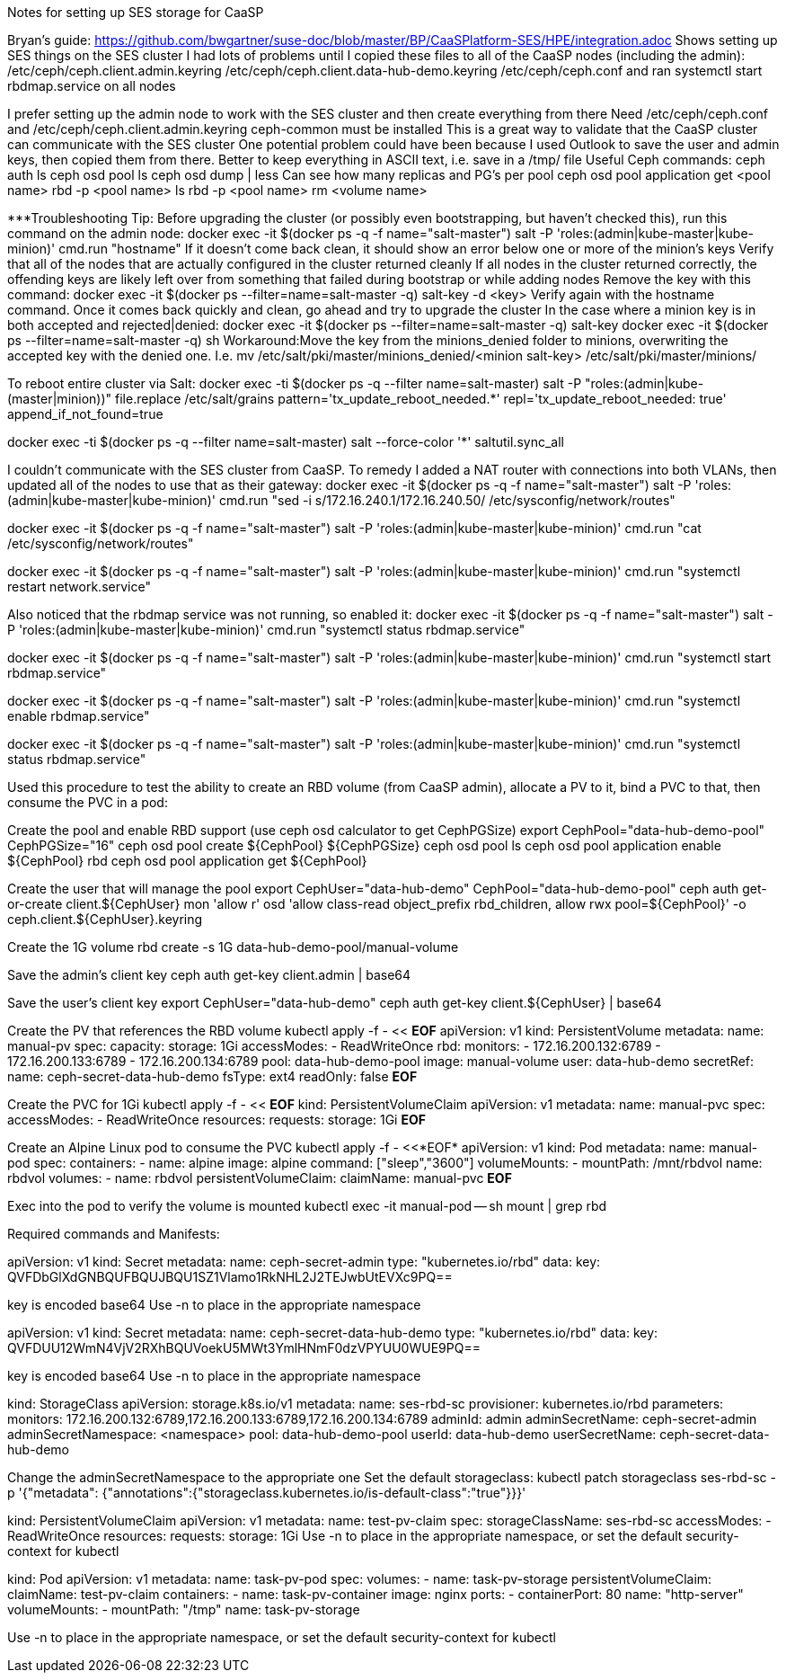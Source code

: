Notes for setting up SES storage for CaaSP

Bryan’s guide: https://github.com/bwgartner/suse-doc/blob/master/BP/CaaSPlatform-SES/HPE/integration.adoc
Shows setting up SES things on the SES cluster 
I had lots of problems until I copied these files to all of the CaaSP nodes (including the admin):
/etc/ceph/ceph.client.admin.keyring
/etc/ceph/ceph.client.data-hub-demo.keyring
/etc/ceph/ceph.conf
and ran systemctl start rbdmap.service on all nodes

I prefer setting up the admin node to work with the SES cluster and then create everything from there
Need /etc/ceph/ceph.conf and /etc/ceph/ceph.client.admin.keyring
ceph-common must be installed
This is a great way to validate that the CaaSP cluster can communicate with the SES cluster
One potential problem could have been because I used Outlook to save the user and admin keys, then copied them from there.
Better to keep everything in ASCII text, i.e. save in a /tmp/ file
Useful Ceph commands:
ceph auth ls
ceph osd pool ls
ceph osd dump | less
Can see how many replicas and PG’s per pool
ceph osd pool application get <pool name>
rbd -p <pool name>  ls
rbd -p <pool name> rm <volume name>

***Troubleshooting Tip:
Before upgrading the cluster (or possibly even bootstrapping, but haven’t checked this), run this command on the admin node: docker exec -it $(docker ps -q -f name="salt-master") salt -P 'roles:(admin|kube-master|kube-minion)' cmd.run "hostname"
If it doesn’t come back clean, it should show an error below one or more of the minion’s keys
Verify that all of the nodes that are actually configured in the cluster returned cleanly
If all nodes in the cluster returned correctly, the offending keys are likely left over from something that failed during bootstrap or while adding nodes
Remove the key with this command: docker exec -it $(docker ps --filter=name=salt-master -q) salt-key -d  <key>
Verify again with the hostname command. Once it comes back quickly and clean, go ahead and try to upgrade the cluster
In the case where a minion key is in both accepted and rejected|denied:
docker exec -it $(docker ps --filter=name=salt-master -q) salt-key
docker exec -it $(docker ps --filter=name=salt-master -q) sh
Workaround:Move the key from the minions_denied folder to minions, overwriting the accepted key with the denied one. I.e.
mv /etc/salt/pki/master/minions_denied/<minion salt-key> /etc/salt/pki/master/minions/

To reboot entire cluster via Salt:
docker exec -ti $(docker ps -q --filter name=salt-master) salt -P "roles:(admin|kube-(master|minion))" file.replace /etc/salt/grains pattern='tx_update_reboot_needed.*' repl='tx_update_reboot_needed: true'
append_if_not_found=true
 
docker exec -ti $(docker ps -q --filter name=salt-master) salt --force-color '*' saltutil.sync_all
 


I couldn’t communicate with the SES cluster from CaaSP. To remedy I added a NAT router with connections into both VLANs, then updated all of the nodes to use that as their gateway:
docker exec -it $(docker ps -q -f name="salt-master") salt -P 'roles:(admin|kube-master|kube-minion)' cmd.run "sed -i s/172.16.240.1/172.16.240.50/ /etc/sysconfig/network/routes"

docker exec -it $(docker ps -q -f name="salt-master") salt -P 'roles:(admin|kube-master|kube-minion)' cmd.run "cat /etc/sysconfig/network/routes"

docker exec -it $(docker ps -q -f name="salt-master") salt -P 'roles:(admin|kube-master|kube-minion)' cmd.run "systemctl restart network.service"

Also noticed that the rbdmap service was not running, so enabled it:
docker exec -it $(docker ps -q -f name="salt-master") salt -P 'roles:(admin|kube-master|kube-minion)' cmd.run "systemctl status rbdmap.service"

docker exec -it $(docker ps -q -f name="salt-master") salt -P 'roles:(admin|kube-master|kube-minion)' cmd.run "systemctl start rbdmap.service"

docker exec -it $(docker ps -q -f name="salt-master") salt -P 'roles:(admin|kube-master|kube-minion)' cmd.run "systemctl enable rbdmap.service"

docker exec -it $(docker ps -q -f name="salt-master") salt -P 'roles:(admin|kube-master|kube-minion)' cmd.run "systemctl status rbdmap.service"



Used this procedure to test the ability to create an RBD volume (from CaaSP admin), allocate a PV to it, bind a PVC to that, then consume the PVC in a pod:


Create the pool and enable RBD support (use ceph osd calculator to get CephPGSize)
export CephPool="data-hub-demo-pool" CephPGSize="16"
ceph osd pool create ${CephPool} ${CephPGSize}
ceph osd pool ls
ceph osd pool application enable ${CephPool} rbd
ceph osd pool application get ${CephPool}


Create the user that will manage the pool 
export CephUser="data-hub-demo" CephPool="data-hub-demo-pool"
ceph auth get-or-create client.${CephUser} mon 'allow r' osd 'allow class-read object_prefix rbd_children, allow rwx pool=${CephPool}' -o ceph.client.${CephUser}.keyring


Create the 1G volume
rbd create -s 1G data-hub-demo-pool/manual-volume

Save the admin’s client key
ceph auth get-key client.admin | base64

Save the user’s client key
export CephUser="data-hub-demo"
ceph auth get-key client.${CephUser} | base64


Create the PV that references the RBD volume
kubectl apply -f - << *EOF*
apiVersion: v1
kind: PersistentVolume
metadata:
  name: manual-pv
spec:
  capacity:
    storage: 1Gi
  accessModes:
    - ReadWriteOnce
  rbd:
    monitors:
    - 172.16.200.132:6789
    - 172.16.200.133:6789
    - 172.16.200.134:6789
    pool: data-hub-demo-pool
    image: manual-volume
    user: data-hub-demo
    secretRef:
      name: ceph-secret-data-hub-demo
    fsType: ext4
    readOnly: false
*EOF*

Create the PVC for 1Gi
kubectl apply -f - << *EOF*
kind: PersistentVolumeClaim
apiVersion: v1
metadata:
  name: manual-pvc
spec:
  accessModes:
    - ReadWriteOnce
  resources:
    requests:
      storage: 1Gi
*EOF*

Create an Alpine Linux pod to consume the PVC
kubectl apply -f - <<*EOF*
apiVersion: v1
kind: Pod
metadata:
  name: manual-pod
spec:
  containers:
  - name: alpine
    image: alpine
    command: ["sleep","3600"]
    volumeMounts:
    - mountPath: /mnt/rbdvol
      name: rbdvol
  volumes:
  - name: rbdvol
    persistentVolumeClaim:
      claimName: manual-pvc
*EOF*

Exec into the pod to verify the volume is mounted
kubectl exec -it manual-pod -- sh
mount | grep rbd


Required commands and Manifests:

apiVersion: v1
kind: Secret
metadata:
  name: ceph-secret-admin
type: "kubernetes.io/rbd"
data:
  key: QVFDbGlXdGNBQUFBQUJBQU1SZ1Vlamo1RkNHL2J2TEJwbUtEVXc9PQ==

key is encoded base64
Use -n to place in the appropriate namespace
======================

apiVersion: v1
kind: Secret
metadata:
  name: ceph-secret-data-hub-demo
type: "kubernetes.io/rbd"
data:
  key: QVFDUU12WmN4VjV2RXhBQUVoekU5MWt3YmlHNmF0dzVPYUU0WUE9PQ==

key is encoded base64
Use -n to place in the appropriate namespace
======================

kind: StorageClass
apiVersion: storage.k8s.io/v1
metadata:
  name: ses-rbd-sc
provisioner: kubernetes.io/rbd
parameters:
  monitors: 172.16.200.132:6789,172.16.200.133:6789,172.16.200.134:6789
  adminId: admin
  adminSecretName: ceph-secret-admin
  adminSecretNamespace: <namespace>
  pool: data-hub-demo-pool
  userId: data-hub-demo
  userSecretName: ceph-secret-data-hub-demo

Change the adminSecretNamespace to the appropriate one
Set the default storageclass:
kubectl patch storageclass ses-rbd-sc -p '{"metadata": {"annotations":{"storageclass.kubernetes.io/is-default-class":"true"}}}'
======================

kind: PersistentVolumeClaim
apiVersion: v1
metadata:
  name: test-pv-claim
spec:
  storageClassName: ses-rbd-sc
  accessModes:
    - ReadWriteOnce
  resources:
    requests:
      storage: 1Gi
Use -n to place in the appropriate namespace, or set the default security-context for kubectl
======================

kind: Pod
apiVersion: v1
metadata:
  name: task-pv-pod
spec:
  volumes:
    - name: task-pv-storage
      persistentVolumeClaim:
       claimName: test-pv-claim
  containers:
    - name: task-pv-container
      image: nginx
      ports:
        - containerPort: 80
          name: "http-server"
      volumeMounts:
        - mountPath: "/tmp"
          name: task-pv-storage

Use -n to place in the appropriate namespace, or set the default security-context for kubectl




